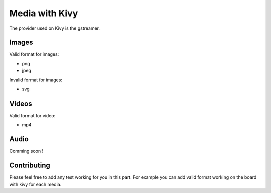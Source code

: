 Media with Kivy
===============

The provider used on Kivy is the gstreamer. 

Images
------

Valid format for images: 

* png 
* jpeg 

Invalid format for images:

* svg

Videos
------

Valid format for video: 

* mp4

Audio
------

Comming soon !

Contributing
-------------

Please feel free to add any test working for you in this part. 
For example you can add valid format working on the board with kivy for each media.  




